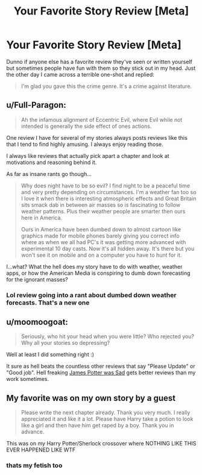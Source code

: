 #+TITLE: Your Favorite Story Review [Meta]

* Your Favorite Story Review [Meta]
:PROPERTIES:
:Author: MindForgedManacle
:Score: 22
:DateUnix: 1533342548.0
:DateShort: 2018-Aug-04
:FlairText: Meta
:END:
Dunno if anyone else has a favorite review they've seen or written yourself but sometimes people have fun with them so they stick out in my head. Just the other day I came across a terrible one-shot and replied:

#+begin_quote
  I'm glad you gave this the crime genre. It's a crime against literature.
#+end_quote


** u/Full-Paragon:
#+begin_quote
  Ah the infamous alignment of Eccentric Evil, where Evil while not intended is generally the side effect of ones actions.
#+end_quote

One review I have for several of my stories always posts reviews like this that I tend to find highly amusing. I always enjoy reading those.

I always like reviews that actually pick apart a chapter and look at motivations and reasoning behind it.

As far as insane rants go though...

#+begin_quote
  Why does night have to be so evil? I find night to be a peaceful time and very pretty depending on circumstances. I'm a weather fan too so I love it when there is interesting atmospheric effects and Great Britain sits smack dab in between air masses so is fascinating to follow weather patterns. Plus their weather people are smarter then ours here in America.

  Ours in America have been dumbed down to almost cartoon like graphics made for mobile phones barely giving you correct info where as when we all had PC's it was getting more advanced with experimental 10 day casts. Now it's all hidden away. It's there but you won't see it on mobile and on a computer you have to hunt for it.
#+end_quote

I...what? What the hell does my story have to do with weather, weather apps, or how the American Media is conspiring to dumb down forecasting for the ignorant masses?
:PROPERTIES:
:Author: Full-Paragon
:Score: 13
:DateUnix: 1533347080.0
:DateShort: 2018-Aug-04
:END:

*** Lol review going into a rant about dumbed down weather forecasts. That's a new one
:PROPERTIES:
:Author: MindForgedManacle
:Score: 8
:DateUnix: 1533349264.0
:DateShort: 2018-Aug-04
:END:


** u/moomoogoat:
#+begin_quote
  Seriously, who hit your head when you were little? Who rejected you? Why all your stories so depressing?
#+end_quote

Well at least I did something right :)

It sure as hell beats the countless other reviews that say "Please Update" or "Good job". Hell freaking [[https://www.fanfiction.net/s/8200620/1/James-Potter-Was-Sad][James Potter was Sad]] gets better reviews than my work sometimes.
:PROPERTIES:
:Author: moomoogoat
:Score: 6
:DateUnix: 1533345298.0
:DateShort: 2018-Aug-04
:END:


** My favorite was on my own story by a guest

#+begin_quote
  Please write the next chapter already. Thank you very much. I really appreciated it and like it a lot. Please have Harry take a potion to look like a girl and then have him get raped by a boy. Thank you in advance.
#+end_quote

This was on my Harry Potter/Sherlock crossover where NOTHING LIKE THIS EVER HAPPENED LIKE WTF
:PROPERTIES:
:Author: ST_Jackson
:Score: 2
:DateUnix: 1533404744.0
:DateShort: 2018-Aug-04
:END:

*** thats my fetish too
:PROPERTIES:
:Author: blockbaven
:Score: 1
:DateUnix: 1533408565.0
:DateShort: 2018-Aug-04
:END:
